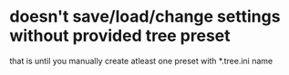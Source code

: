 * doesn't save/load/change settings without provided tree preset
that is until you manually create atleast one preset with *.tree.ini name
